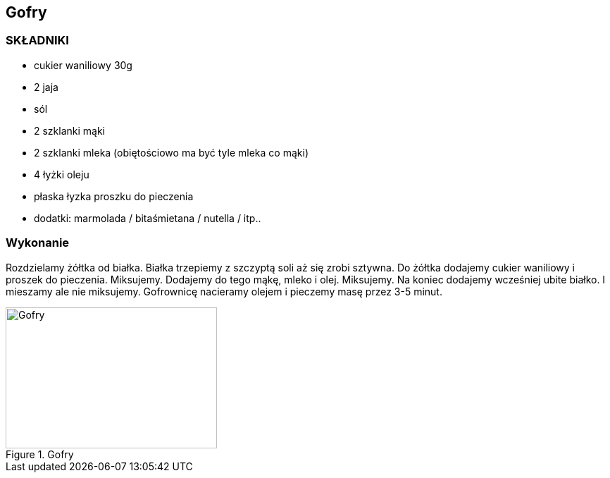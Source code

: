 == Gofry
=== SKŁADNIKI
* cukier waniliowy 30g
* 2 jaja
* sól
* 2 szklanki mąki
* 2 szklanki mleka (obiętościowo ma być tyle mleka co mąki)
* 4 łyżki oleju
* płaska łyzka proszku do pieczenia
* dodatki: marmolada / bitaśmietana / nutella / itp..

=== Wykonanie
Rozdzielamy żółtka od białka. Białka trzepiemy z szczyptą soli aż się zrobi sztywna.
Do żółtka dodajemy cukier waniliowy i proszek do pieczenia. Miksujemy. Dodajemy do tego mąkę, mleko i olej. Miksujemy.
Na koniec dodajemy wcześniej ubite białko. I mieszamy ale nie miksujemy.
Gofrownicę nacieramy olejem i pieczemy masę przez 3-5 minut.

[#Gofry]
.Gofry
image::gofry.png[Gofry,300,200]